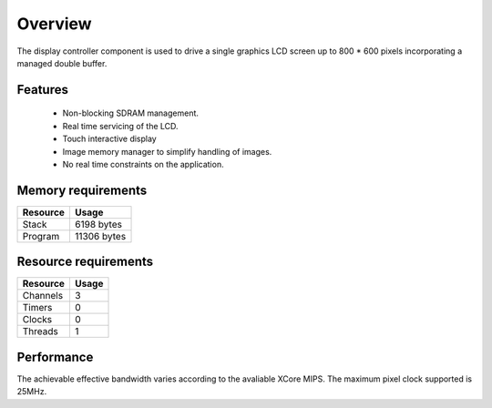 Overview
========

The display controller component is used to drive a single graphics LCD screen up to 800 * 600 pixels incorporating a managed double buffer. 

Features
--------

  * Non-blocking SDRAM management.
  * Real time servicing of the LCD.
  * Touch interactive display
  * Image memory manager to simplify handling of images.
  * No real time constraints on the application.

Memory requirements
-------------------
+------------------+---------------+
| Resource         | Usage         |
+==================+===============+
| Stack            | 6198 bytes    |
+------------------+---------------+
| Program          | 11306 bytes   |
+------------------+---------------+

Resource requirements
---------------------
+--------------+-------+
| Resource     | Usage |
+==============+=======+
| Channels     |   3   |
+--------------+-------+
| Timers       |   0   |
+--------------+-------+
| Clocks       |   0   |
+--------------+-------+
| Threads      |   1   |
+--------------+-------+

Performance
----------- 

The achievable effective bandwidth varies according to the avaliable XCore MIPS. The maximum pixel clock supported is 25MHz.

